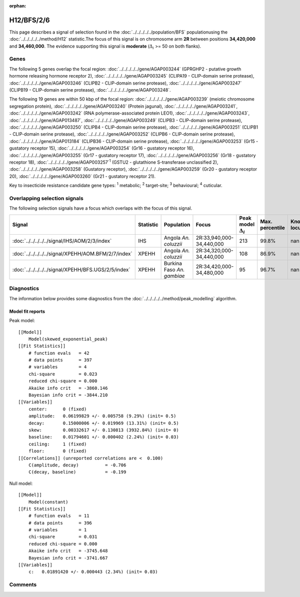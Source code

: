 :orphan:




H12/BFS/2/6
===========

This page describes a signal of selection found in the
:doc:`../../../../../population/BFS` populationusing the :doc:`../../../../../method/H12` statistic.The focus of this signal is on chromosome arm
**2R** between positions **34,420,000** and
**34,460,000**.
The evidence supporting this signal is
**moderate** (:math:`\Delta_{i}` >= 50 on both flanks).





.. raw:: html
    :file: peak_location.html

.. raw:: html

    <div class='bokeh-figure figure'><p class='caption'>
    <strong>Signal location</strong>. Blue markers show the values of the selection statistic.
    The dashed black line shows the fitted peak model. The shaded red area shows the focus of the
    selection signal. The shaded blue area shows the genomic region in linkage with the
    selection event. Use the mouse wheel or the controls at the top right of the plot to zoom
    in, and hover over genes to see gene names and descriptions.
    </p></div>

Genes
-----


The following 5 genes overlap the focal region: :doc:`../../../../../gene/AGAP003244` (GPRGHP2 - putative growth hormone releasing hormone receptor 2),  :doc:`../../../../../gene/AGAP003245` (CLIPA19 - CLIP-domain serine protease),  :doc:`../../../../../gene/AGAP003246` (CLIPB2 - CLIP-domain serine protease),  :doc:`../../../../../gene/AGAP003247` (CLIPB19 - CLIP-domain serine protease),  :doc:`../../../../../gene/AGAP003248`.



The following 19 genes are within 50 kbp of the focal
region: :doc:`../../../../../gene/AGAP003239` (meiotic chromosome segregation protein),  :doc:`../../../../../gene/AGAP003240` (Protein jagunal),  :doc:`../../../../../gene/AGAP003241`,  :doc:`../../../../../gene/AGAP003242` (RNA polymerase-associated protein LEO1),  :doc:`../../../../../gene/AGAP003243`,  :doc:`../../../../../gene/AGAP013487`,  :doc:`../../../../../gene/AGAP003249` (CLIPB3 - CLIP-domain serine protease),  :doc:`../../../../../gene/AGAP003250` (CLIPB4 - CLIP-domain serine protease),  :doc:`../../../../../gene/AGAP003251` (CLIPB1 - CLIP-domain serine protease),  :doc:`../../../../../gene/AGAP003252` (CLIPB6 - CLIP-domain serine protease),  :doc:`../../../../../gene/AGAP013184` (CLIPB36 - CLIP-domain serine protease),  :doc:`../../../../../gene/AGAP003253` (Gr15 - gustatory receptor 15),  :doc:`../../../../../gene/AGAP003254` (Gr16 - gustatory receptor 16),  :doc:`../../../../../gene/AGAP003255` (Gr17 - gustatory receptor 17),  :doc:`../../../../../gene/AGAP003256` (Gr18 - gustatory receptor 18),  :doc:`../../../../../gene/AGAP003257`:sup:`1` (GSTU2 - glutathione S-transferase unclassified 2),  :doc:`../../../../../gene/AGAP003258` (Gustatory receptor),  :doc:`../../../../../gene/AGAP003259` (Gr20 - gustatory receptor 20),  :doc:`../../../../../gene/AGAP003260` (Gr21 - gustatory receptor 21).


Key to insecticide resistance candidate gene types: :sup:`1` metabolic;
:sup:`2` target-site; :sup:`3` behavioural; :sup:`4` cuticular.

Overlapping selection signals
-----------------------------

The following selection signals have a focus which overlaps with the
focus of this signal.

.. cssclass:: table-hover
.. list-table::
    :widths: auto
    :header-rows: 1

    * - Signal
      - Statistic
      - Population
      - Focus
      - Peak model :math:`\Delta_{i}`
      - Max. percentile
      - Known locus
    * - :doc:`../../../../../signal/IHS/AOM/2/3/index`
      - IHS
      - Angola *An. coluzzii*
      - 2R:33,940,000-34,440,000
      - 213
      - 99.8%
      - nan
    * - :doc:`../../../../../signal/XPEHH/AOM.BFM/2/7/index`
      - XPEHH
      - Angola *An. coluzzii*
      - 2R:34,320,000-34,440,000
      - 108
      - 86.9%
      - nan
    * - :doc:`../../../../../signal/XPEHH/BFS.UGS/2/5/index`
      - XPEHH
      - Burkina Faso *An. gambiae*
      - 2R:34,420,000-34,480,000
      - 95
      - 96.7%
      - nan
    




Diagnostics
-----------

The information below provides some diagnostics from the
:doc:`../../../../../method/peak_modelling` algorithm.

.. raw:: html

    <div class="figure">
    <img src="../../../../../_static/data/signal/H12/BFS/2/6/peak_finding.png"/>
    <p class="caption"><strong>Selection signal in context</strong>. @@TODO</p>
    </div>

.. raw:: html

    <div class="figure">
    <img src="../../../../../_static/data/signal/H12/BFS/2/6/peak_targetting.png"/>
    <p class="caption"><strong>Peak targetting</strong>. @@TODO</p>
    </div>

.. raw:: html

    <div class="figure">
    <img src="../../../../../_static/data/signal/H12/BFS/2/6/peak_fit.png"/>
    <p class="caption"><strong>Peak fitting diagnostics</strong>. @@TODO</p>
    </div>

Model fit reports
~~~~~~~~~~~~~~~~~

Peak model::

    [[Model]]
        Model(skewed_exponential_peak)
    [[Fit Statistics]]
        # function evals   = 42
        # data points      = 397
        # variables        = 4
        chi-square         = 0.023
        reduced chi-square = 0.000
        Akaike info crit   = -3860.146
        Bayesian info crit = -3844.210
    [[Variables]]
        center:      0 (fixed)
        amplitude:   0.06199829 +/- 0.005758 (9.29%) (init= 0.5)
        decay:       0.15000006 +/- 0.019969 (13.31%) (init= 0.5)
        skew:        0.00332617 +/- 0.130813 (3932.84%) (init= 0)
        baseline:    0.01794601 +/- 0.000402 (2.24%) (init= 0.03)
        ceiling:     1 (fixed)
        floor:       0 (fixed)
    [[Correlations]] (unreported correlations are <  0.100)
        C(amplitude, decay)          = -0.706 
        C(decay, baseline)           = -0.199 


Null model::

    [[Model]]
        Model(constant)
    [[Fit Statistics]]
        # function evals   = 11
        # data points      = 396
        # variables        = 1
        chi-square         = 0.031
        reduced chi-square = 0.000
        Akaike info crit   = -3745.648
        Bayesian info crit = -3741.667
    [[Variables]]
        c:   0.01891420 +/- 0.000443 (2.34%) (init= 0.03)



Comments
--------


.. raw:: html

    <div id="disqus_thread"></div>
    <script>
    
    (function() { // DON'T EDIT BELOW THIS LINE
    var d = document, s = d.createElement('script');
    s.src = 'https://agam-selection-atlas.disqus.com/embed.js';
    s.setAttribute('data-timestamp', +new Date());
    (d.head || d.body).appendChild(s);
    })();
    </script>
    <noscript>Please enable JavaScript to view the <a href="https://disqus.com/?ref_noscript">comments.</a></noscript>


